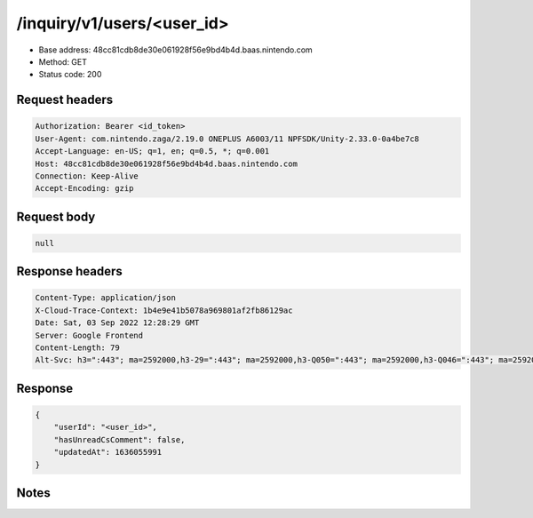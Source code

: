 /inquiry/v1/users/<user_id>
==================================================

- Base address: 48cc81cdb8de30e061928f56e9bd4b4d.baas.nintendo.com
- Method: GET
- Status code: 200

Request headers
----------------

.. code-block:: text

	Authorization: Bearer <id_token>
	User-Agent: com.nintendo.zaga/2.19.0 ONEPLUS A6003/11 NPFSDK/Unity-2.33.0-0a4be7c8
	Accept-Language: en-US; q=1, en; q=0.5, *; q=0.001
	Host: 48cc81cdb8de30e061928f56e9bd4b4d.baas.nintendo.com
	Connection: Keep-Alive
	Accept-Encoding: gzip


Request body
----------------

.. code-block:: json

	null

Response headers
----------------

.. code-block:: text

	Content-Type: application/json
	X-Cloud-Trace-Context: 1b4e9e41b5078a969801af2fb86129ac
	Date: Sat, 03 Sep 2022 12:28:29 GMT
	Server: Google Frontend
	Content-Length: 79
	Alt-Svc: h3=":443"; ma=2592000,h3-29=":443"; ma=2592000,h3-Q050=":443"; ma=2592000,h3-Q046=":443"; ma=2592000,h3-Q043=":443"; ma=2592000,quic=":443"; ma=2592000; v="46,43"


Response
----------------

.. code-block:: json

	{
	    "userId": "<user_id>",
	    "hasUnreadCsComment": false,
	    "updatedAt": 1636055991
	}

Notes
------
